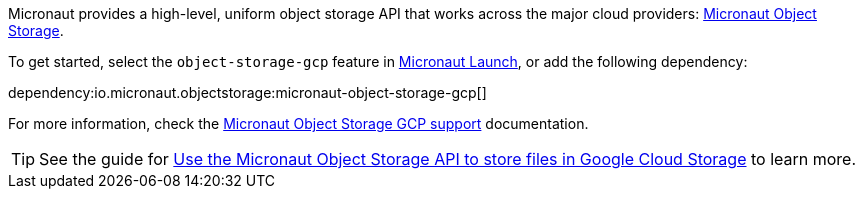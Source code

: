 Micronaut provides a high-level, uniform object storage API that works across the major cloud providers: https://micronaut-projects.github.io/micronaut-object-storage/latest/guide/[Micronaut Object Storage].

To get started, select the `object-storage-gcp` feature in https://micronaut.io/launch?features=object-storage-gcp[Micronaut Launch], or add the following dependency:

dependency:io.micronaut.objectstorage:micronaut-object-storage-gcp[]

For more information, check the https://micronaut-projects.github.io/micronaut-object-storage/latest/guide/#gcp[Micronaut Object Storage GCP support] documentation.

TIP: See the guide for https://guides.micronaut.io/latest/micronaut-object-storage-gcp.html[Use the Micronaut Object Storage API to store files in Google Cloud Storage] to learn more.
